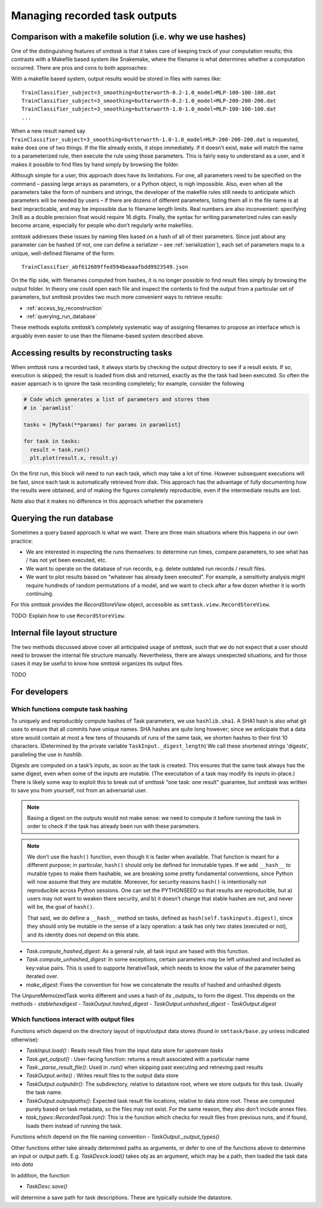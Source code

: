 ******************************
Managing recorded task outputs
******************************

Comparison with a makefile solution (i.e. why we use hashes)
============================================================

One of the distinguishing features of *smttask* is that it takes care of keeping track of your computation results; this contrasts with a Makefile based system like Snakemake, where the filename is what determines whether a computation occurred. There are pros and cons to both approaches:

With a makefile based system, output results would be stored in files with names like::

    TrainClassifier_subject=3_smoothing=butterworth-0.2-1.0_model=MLP-100-100-100.dat
    TrainClassifier_subject=3_smoothing=butterworth-0.2-1.0_model=MLP-200-200-200.dat
    TrainClassifier_subject=3_smoothing=butterworth-1.0-1.0_model=MLP-100-100-100.dat
    ...

When a new result named say ``TrainClassifier_subject=3_smoothing=butterworth-1.0-1.0_model=MLP-200-200-200.dat`` is requested, ``make`` does one of two things. If the file already exists, it stops immediately. If it doesn’t exist, ``make`` will match the name to a parameterized rule, then execute the rule using those parameters. This is fairly easy to understand as a user, and it makes it possible to find files by hand simply by browsing the folder.

Although simple for a user, this approach does have its limitations. For one, all parameters need to be specified on the command – passing large arrays as parameters, or a Python object, is nigh impossible. Also, even when all the parameters take the form of numbers and strings, the developer of the makefile rules still needs to anticipate which parameters will be needed by users – if there are dozens of different parameters, listing them all in the file name is at best impracticable, and may be impossible due to filename length limits. Real numbers are also inconvenient: specifying 3π/8 as a double precision float would require 16 digits. Finally, the syntax for writing parameterized rules can easily become arcane, especially for people who don’t regularly write makefiles. 

*smttask* addresses these issues by naming files based on a hash of all of their parameters. Since just about any parameter can be hashed (if not, one can define a serializer – see :ref:`serialization`), each set of parameters maps to a unique, well-defined filename of the form::

    TrainClassifier_abf612689ffed594beaaafbdd9923549.json

On the flip side, with filenames computed from hashes, it is no longer possible to find result files simply by browsing the output folder. In theory one could open each file and inspect the contents to find the output from a particular set of parameters, but *smttask* provides two much more convenient ways to retrieve results:

- :ref:`access_by_reconstruction`
- :ref:`querying_run_database`

These methods exploits *smttask*’s completely systematic way of assigning filenames to propose an interface which is arguably even easier to use than the filename-based system described above.

.. _access_by_reconstruction:

Accessing results by reconstructing tasks
=========================================

When *smttask* runs a recorded task, it always starts by checking the output directory to see if a result exists. If so, execution is skipped; the result is loaded from disk and returned, exactly as the the task had been executed. So often the easier approach is to ignore the task recording completely; for example, consider the following 

.. code-block:: python

   # Code which generates a list of parameters and stores them
   # in `paramlist`

   tasks = [MyTask(**params) for params in paramlist]

   for task in tasks:
     result = task.run()
     plt.plot(result.x, result.y)

On the first run, this block will need to run each task, which may take a lot of time. However subsequent executions will be fast, since each task is automatically retrieved from disk. This approach has the advantage of fully documenting how the results were obtained, and of making the figures completely reproducible, even if the intermediate results are lost.

Note also that it makes no difference in this approach whether the parameters


.. _querying_run_database:

Querying the run database
=========================

Sometimes a query based approach is what we want. There are three main situations where this happens in our own practice:

- We are interested in inspecting the runs themselves: to determine run times, compare parameters, to see what has / has not yet been executed, etc.
- We want to operate on the database of run records, e.g. delete outdated run records / result files.
- We want to plot results based on “whatever has already been executed”. For example, a sensitivity analysis might require hundreds of random permutations of a model, and we want to check after a few dozen whether it is worth continuing.

For this *smttask* provides the *RecordStoreView* object, accessible as ``smttask.view.RecordStoreView``.

TODO: Explain how to use ``RecordStoreView``.

.. _file_layout:

Internal file layout structure
==============================

The two methods discussed above cover all anticipated usage of *smttask*,  such that we do not expect that a user should need to browser the internal file structure manually. Nevertheless, there are always unexpected situations, and for those cases it may be useful to know how *smttask* organizes its output files.

TODO


For developers
==============

Which functions compute task hashing
--------------------------------------

To uniquely and reproducibly compute hashes of Task parameters, we use ``hashlib.sha1``. A SHA1 hash is also what git uses to ensure that all commits have unique names. SHA hashes are quite long however; since we anticipate that a data store would contain at most a few tens of thousands of runs of the same task, we shorten hashes to their first 10 characters. (Determined by the private variable ``TaskInput._digest_length``) We call these shortened strings 'digests', paralleling the use in `hashlib`.

Digests are computed on a task’s inputs, as soon as the task is created. This ensures that the same task always has the same digest, even when some of the inputs are mutable. (The executation of a task may modify its inputs in-place.) There is likely some way to exploit this to break out of *smttask* “one task: one result” guarantee, but *smttask* was written to save you from yourself, not from an adversarial user.

.. Note:: Basing a digest on the outputs would not make sense: we need to compute it before running the task in order to check if the task has already been run with these parameters.

.. Note:: We don’t use the ``hash()`` function, even though it is faster when available. That function is meant for a different purpose; in particular, ``hash()`` should only be defined for immutable types. If we add ``__hash__`` to mutable types to make them hashable, we are breaking some pretty fundamental conventions, since Python will now assume that they are mutable. Moreover, for security reasons ``hash()`` is intentionally not reproducible across Python sessions. One can set the PYTHONSEED so that results are reproducible, but a) users may not want to weaken there security, and b) it doesn’t change that stable hashes are not, and never will be, the goal of ``hash()``.

   That said, we do define a ``__hash__`` method on tasks, defined as ``hash(self.taskinputs.digest)``, since they should only be mutable in the sense of a lazy operation: a task has only two states (executed or not), and its identity does not depend on this state.

- `Task.compute_hashed_digest`: As a general rule, all task input are hased with this function.
- `Task.compute_unhashed_digest`: In some exceptions, certain parameters may be left unhashed and included as key:value pairs. This is used to supporte IterativeTask, which needs to know the value of the parameter being iterated over.
- `make_digest`: Fixes the convention for how we concatenate the results of hashed and unhashed digests

The UnpureMemoizedTask works different and uses a hash of its _outputs_ to form the digest. This depends on the methods
- `stablehexdigest`
- `TaskOutput.hashed_digest`
- `TaskOutput.unhashed_digest`
- `TaskOutput.digest`


Which functions interact with output files
------------------------------------------

Functions which depend on the directory layout of input/output data stores (found in ``smttask/base.py`` unless indicated otherwise):

- `TaskInput.load()`  : Reads result files from the input data store for *upstream tasks*
- `Task.get_output()` : User-facing function: returns a result associated with a particular name
- `Task._parse_result_file()`: Used in `.run()` when skipping past executing and retrieving past results
- `TaskOutput.write()`  : Writes result files to the output data store
- `TaskOutput.outputdir()`: The subdirectory, relative to datastore root, where we store outputs for this task. Usually the task name.
- `TaskOutput.outputpaths()`: Expected task result file locations, relative to data store root. These are computed purely based on task metadata, so the files may not exist. For the same reason, they also don’t include annex files.
- `task_types::RecordedTask.run()`: This is the function which checks for result files from previous runs, and if found, loads them instead of running the task.

Functions which depend on the file naming convention
- `TaskOutput._output_types()`

Other functions either take already determined paths as arguments, or defer to one of the functions above to determine an input or output path. E.g. `TaskDesck.load()` takes `obj` as an argument, which may be a path, then loaded the task data into `data`

In addition, the function

- `TaskDesc.save()`

will determine a save path for task descriptions. These are typically outside the datastore.
